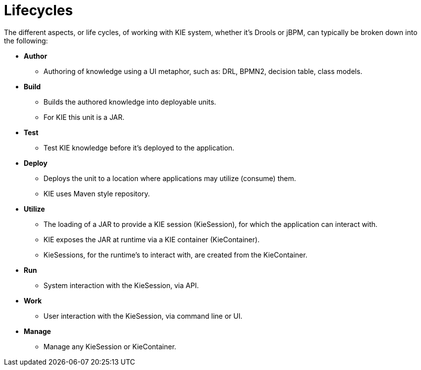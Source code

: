 
[[_kielifecyclessection]]
= Lifecycles


The different aspects, or life cycles, of working with KIE system, whether it's Drools or jBPM, can typically be broken down into the following:

* *Author*
+
** Authoring of knowledge using a UI metaphor, such as: DRL, BPMN2, decision table, class models.
* *Build*
+
** Builds the authored knowledge into deployable units. 
** For KIE this unit is a JAR.
* *Test*
+
** Test KIE knowledge before it's deployed to the application.
* *Deploy*
+
** Deploys the unit to a location where applications may utilize (consume) them.
** KIE uses Maven style repository.
* *Utilize*
+
** The loading of a JAR to provide a KIE session (KieSession), for which the application can interact with.
** KIE exposes the JAR at runtime via a KIE container (KieContainer).
** KieSessions, for the runtime's to interact with, are created from the KieContainer.
* *Run*
+
** System interaction with the KieSession, via API.
* *Work*
+
** User interaction with the KieSession, via command line or UI.
* *Manage*
+
** Manage any KieSession or KieContainer.
